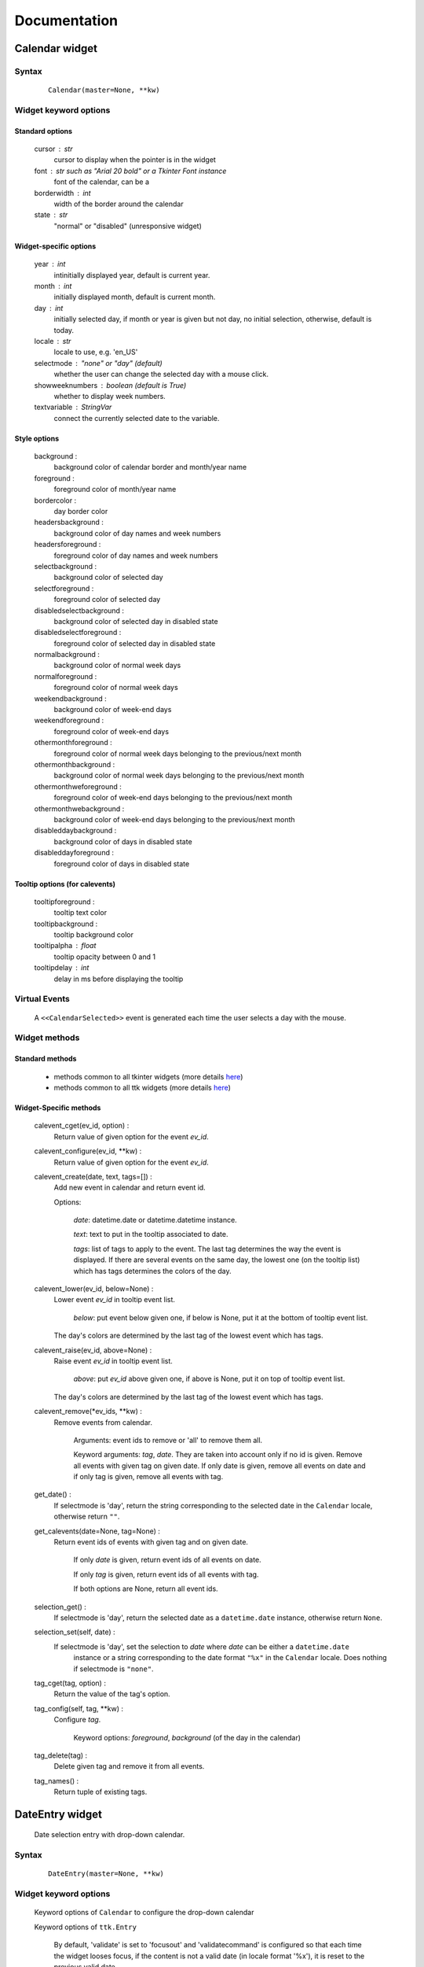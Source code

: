 Documentation
=============

Calendar widget
---------------

Syntax
~~~~~~

    ::

        Calendar(master=None, **kw)

Widget keyword options
~~~~~~~~~~~~~~~~~~~~~~

Standard options
^^^^^^^^^^^^^^^^

    cursor : str
        cursor to display when the pointer is in the widget

    font : str such as "Arial 20 bold" or a Tkinter Font instance
        font of the calendar, can be a 

    borderwidth : int
        width of the border around the calendar

    state : str
        "normal" or "disabled" (unresponsive widget)

Widget-specific options
^^^^^^^^^^^^^^^^^^^^^^^

    year : int
        intinitially displayed year, default is current year.

    month : int
        initially displayed month, default is current month.

    day : int
        initially selected day, if month or year is given but not day, no initial selection, otherwise, default is today.

    locale : str
        locale to use, e.g. 'en_US'

    selectmode : "none" or "day" (default)
        whether the user can change the selected day with a mouse click.

    showweeknumbers : boolean (default is True)
        whether to display week numbers.

    textvariable : StringVar
        connect the currently selected date to the variable.

Style options
^^^^^^^^^^^^^

    background :
        background color of calendar border and month/year name

    foreground :
        foreground color of month/year name

    bordercolor :
        day border color

    headersbackground :
        background color of day names and week numbers

    headersforeground :
        foreground color of day names and week numbers

    selectbackground :
        background color of selected day

    selectforeground :
        foreground color of selected day

    disabledselectbackground :
        background color of selected day in disabled state

    disabledselectforeground :
        foreground color of selected day in disabled state

    normalbackground :
        background color of normal week days

    normalforeground :
        foreground color of normal week days

    weekendbackground :
        background color of week-end days

    weekendforeground :
        foreground color of week-end days

    othermonthforeground :
        foreground color of normal week days belonging to the previous/next month

    othermonthbackground :
        background color of normal week days belonging to the previous/next month

    othermonthweforeground :
        foreground color of week-end days belonging to the previous/next month

    othermonthwebackground :
        background color of week-end days belonging to the previous/next month

    disableddaybackground :
        background color of days in disabled state

    disableddayforeground :
        foreground color of days in disabled state

Tooltip options (for calevents)
^^^^^^^^^^^^^^^^^^^^^^^^^^^^^^^

    tooltipforeground :
        tooltip text color

    tooltipbackground :
        tooltip background color

    tooltipalpha : float
        tooltip opacity between 0 and 1

    tooltipdelay : int
        delay in ms before displaying the tooltip

Virtual Events
~~~~~~~~~~~~~~
    
    A ``<<CalendarSelected>>`` event is generated each time the user selects a day with the mouse.

Widget methods
~~~~~~~~~~~~~~

Standard methods
^^^^^^^^^^^^^^^^

    - methods common to all tkinter widgets 
      (more details `here <http://infohost.nmt.edu/tcc/help/pubs/tkinter/web/universal.html>`__)

    - methods common to all ttk widgets 
      (more details `here <http://infohost.nmt.edu/tcc/help/pubs/tkinter/web/ttk-Widget.html>`__)

Widget-Specific methods
^^^^^^^^^^^^^^^^^^^^^^^

    calevent_cget(ev_id, option) : 
        Return value of given option for the event *ev_id*.

    calevent_configure(ev_id, \*\*kw) : 
        Return value of given option for the event *ev_id*.

    calevent_create(date, text, tags=[]) : 
        Add new event in calendar and return event id.

        Options:

            *date*: datetime.date or datetime.datetime instance.

            *text*: text to put in the tooltip associated to date.

            *tags*: list of tags to apply to the event. The last tag determines the way the event is displayed. 
            If there are several events on the same day, the lowest one (on the tooltip list) 
            which has tags determines the colors of the day.

    calevent_lower(ev_id, below=None) : 
        Lower event *ev_id* in tooltip event list.

            *below*: put event below given one, if below is None, put it at the bottom of tooltip event list.

        The day's colors are determined by the last tag of the lowest event which has tags.

    calevent_raise(ev_id, above=None) : 
        Raise event *ev_id* in tooltip event list.

            *above*: put *ev_id* above given one, if above is None, put it on top of tooltip event list.

        The day's colors are determined by the last tag of the lowest event which has tags.

    calevent_remove(\*ev_ids, \*\*kw) : 
        Remove events from calendar.

            Arguments: event ids to remove or 'all' to remove them all.

            Keyword arguments: *tag*, *date*. They are taken into account only if no id is given. 
            Remove all events with given tag on given date. If only date is given, 
            remove all events on date and if only tag is given, remove all events with tag.

    get_date() : 
        If selectmode is 'day', return the string corresponding to the selected date in the 
        ``Calendar`` locale, otherwise return ``""``.

    get_calevents(date=None, tag=None) : 
        Return event ids of events with given tag and on given date.

            If only *date* is given, return event ids of all events on date.
            
            If only *tag* is given, return event ids of all events with tag.
            
            If both options are None, return all event ids.

    selection_get() : 
        If selectmode is 'day', return the selected date as a ``datetime.date`` 
        instance, otherwise return ``None``.

    selection_set(self, date) : 
        If selectmode is 'day', set the selection to *date* where *date* can be either a ``datetime.date``
         instance or a string corresponding to the date format ``"%x"`` in the ``Calendar`` 
         locale. Does nothing if selectmode is ``"none"``.

    tag_cget(tag, option) : 
        Return the value of the tag's option.

    tag_config(self, tag, \*\*kw) : 
        Configure *tag*.

            Keyword options: *foreground*, *background* (of the day in the calendar)

    tag_delete(tag) : 
        Delete given tag and remove it from all events.

    tag_names() : 
        Return tuple of existing tags.



DateEntry widget
----------------

    Date selection entry with drop-down calendar.


Syntax
~~~~~~

    ::

        DateEntry(master=None, **kw)

Widget keyword options
~~~~~~~~~~~~~~~~~~~~~~

    Keyword options of ``Calendar`` to configure the drop-down calendar

    Keyword options of ``ttk.Entry``

        By default, 'validate' is set to 'focusout' and 'validatecommand' is configured so that each 
        time the widget looses focus, if the content is not a valid date (in locale format '%x'), 
        it is reset to the previous valid date.

        The widget style is set to 'DateEntry'. A custom style inheritting from 'DateEntry' 
        can be created by naming it  '<style name>.DateEntry'

Virtual Events
~~~~~~~~~~~~~~

    A ``<<DateEntrySelected>>`` event is generated each time the user selects a date.

Widget methods
~~~~~~~~~~~~~~

Standard methods
^^^^^^^^^^^^^^^^

    - methods common to all tkinter widgets 
      (more details `here <http://infohost.nmt.edu/tcc/help/pubs/tkinter/web/universal.html>`__)

    - methods common to all ttk widgets 
      (more details `here <http://infohost.nmt.edu/tcc/help/pubs/tkinter/web/ttk-Widget.html>`__)

    - methods of the ``Entry`` widget 
      (more details `here <http://infohost.nmt.edu/tcc/help/pubs/tkinter/web/entry.html>`__)

Widget-Specific methods
^^^^^^^^^^^^^^^^^^^^^^^

    drop_down() : 
        Display or withdraw the drop-down calendar depending on its current state.

    get_date() : 
        Return the selected date as a ``datetime.date`` instance.

    set_date(self, date) : 
        Set the value of the DateEntry to *date* where *date* can be either a ``datetime.date`` 
        instance or a string corresponding to the date format `"%x"` in the `Calendar` locale.
